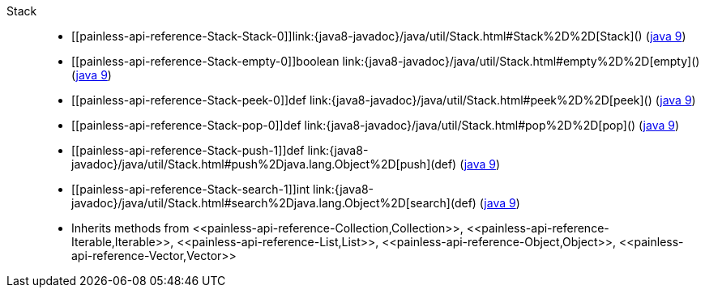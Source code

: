 ////
Automatically generated by PainlessDocGenerator. Do not edit.
Rebuild by running `gradle generatePainlessApi`.
////

[[painless-api-reference-Stack]]++Stack++::
* ++[[painless-api-reference-Stack-Stack-0]]link:{java8-javadoc}/java/util/Stack.html#Stack%2D%2D[Stack]()++ (link:{java9-javadoc}/java/util/Stack.html#Stack%2D%2D[java 9])
* ++[[painless-api-reference-Stack-empty-0]]boolean link:{java8-javadoc}/java/util/Stack.html#empty%2D%2D[empty]()++ (link:{java9-javadoc}/java/util/Stack.html#empty%2D%2D[java 9])
* ++[[painless-api-reference-Stack-peek-0]]def link:{java8-javadoc}/java/util/Stack.html#peek%2D%2D[peek]()++ (link:{java9-javadoc}/java/util/Stack.html#peek%2D%2D[java 9])
* ++[[painless-api-reference-Stack-pop-0]]def link:{java8-javadoc}/java/util/Stack.html#pop%2D%2D[pop]()++ (link:{java9-javadoc}/java/util/Stack.html#pop%2D%2D[java 9])
* ++[[painless-api-reference-Stack-push-1]]def link:{java8-javadoc}/java/util/Stack.html#push%2Djava.lang.Object%2D[push](def)++ (link:{java9-javadoc}/java/util/Stack.html#push%2Djava.lang.Object%2D[java 9])
* ++[[painless-api-reference-Stack-search-1]]int link:{java8-javadoc}/java/util/Stack.html#search%2Djava.lang.Object%2D[search](def)++ (link:{java9-javadoc}/java/util/Stack.html#search%2Djava.lang.Object%2D[java 9])
* Inherits methods from ++<<painless-api-reference-Collection,Collection>>++, ++<<painless-api-reference-Iterable,Iterable>>++, ++<<painless-api-reference-List,List>>++, ++<<painless-api-reference-Object,Object>>++, ++<<painless-api-reference-Vector,Vector>>++
